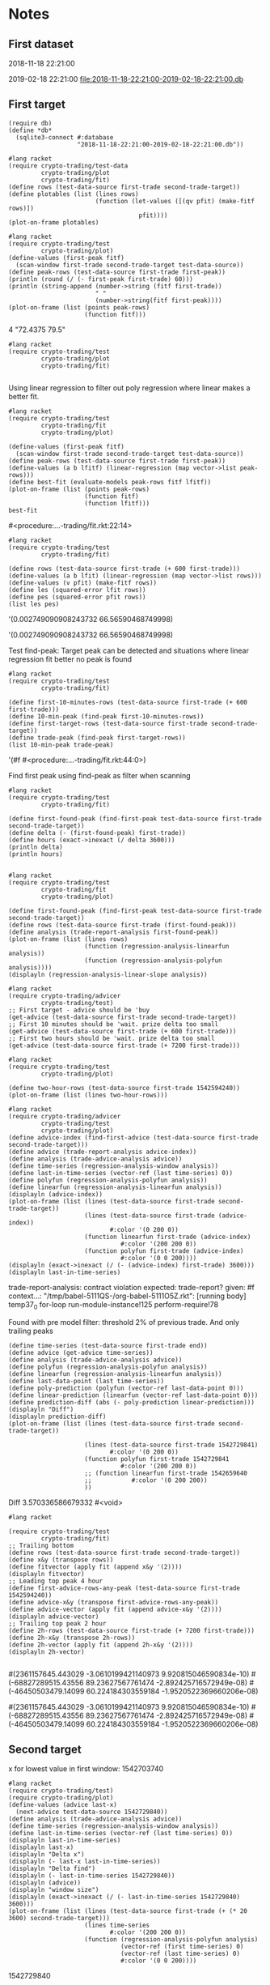 # -*- org-use-property-inheritance: t; org-confirm-babel-evaluate: nil;-*-
* Notes
** First dataset
 2018-11-18 22:21:00

 2019-02-18 22:21:00
 [[file:2018-11-18-22:21:00-2019-02-18-22:21:00.db]]
** COMMENT Test
tests are in ./test.rkt also testing plot
** First target
#+name: test-data
#+begin_src racket :results output drawer :noweb yes
  (require db)
  (define *db*
    (sqlite3-connect #:database
                     "2018-11-18-22:21:00-2019-02-18-22:21:00.db"))
#+end_src

#+RESULTS: test-data
:results:
:end:


#+name: plot-first-peak-target
#+begin_src racket :results output drawer
  #lang racket
  (require crypto-trading/test-data
           crypto-trading/plot
           crypto-trading/fit)
  (define rows (test-data-source first-trade second-trade-target))
  (define plotables (list (lines rows)
                          (function (let-values ([(qv pfit) (make-fitf rows)])
                                      pfit))))
  (plot-on-frame plotables)
#+end_src

#+RESULTS: plot-first-peak-target
:results:
:end:

#+RESULTS:
:results:
:end:

#+name: plot-first-peak-no-filters
#+begin_src racket :results output drawer :noweb yes
  #lang racket
  (require crypto-trading/test
           crypto-trading/plot)
  (define-values (first-peak fitf)
    (scan-window first-trade second-trade-target test-data-source))
  (define peak-rows (test-data-source first-trade first-peak))
  (println (round (/ (- first-peak first-trade) 60)))
  (println (string-append (number->string (fitf first-trade))
                          " "
                          (number->string(fitf first-peak))))
  (plot-on-frame (list (points peak-rows)
                       (function fitf)))
#+end_src

#+RESULTS: plot-first-peak-no-filters
:results:
4
"72.4375 79.5"
:end:
#+name: test-fit-header
#+begin_src racket :results output drawer
  #lang racket
  (require crypto-trading/test
           crypto-trading/plot
           crypto-trading/fit)

#+end_src
Using linear regression to filter out poly regression where linear
makes a better fit.
#+name: plot-first-peak-no-filters-linear-regression
#+begin_src racket :results output drawer
  #lang racket
  (require crypto-trading/test
           crypto-trading/fit
           crypto-trading/plot)

  (define-values (first-peak fitf)
    (scan-window first-trade second-trade-target test-data-source))
  (define peak-rows (test-data-source first-trade first-peak))
  (define-values (a b lfitf) (linear-regression (map vector->list peak-rows)))
  (define best-fit (evaluate-models peak-rows fitf lfitf))
  (plot-on-frame (list (points peak-rows)
                       (function fitf)
                       (function lfitf)))
  best-fit
#+end_src

#+RESULTS: plot-first-peak-no-filters-linear-regression
:results:
#<procedure:...-trading/fit.rkt:22:14>
:end:
#+name: test-regression-explicit-squared-error
#+begin_src racket :results output drawer :noweb yes
  #lang racket
  (require crypto-trading/test
           crypto-trading/fit)

  (define rows (test-data-source first-trade (+ 600 first-trade)))
  (define-values (a b lfit) (linear-regression (map vector->list rows)))
  (define-values (v pfit) (make-fitf rows))
  (define les (squared-error lfit rows))
  (define pes (squared-error pfit rows))
  (list les pes)
#+end_src

#+RESULTS: test-regression-explicit-squared-error
:results:
'(0.002749090908243732 66.56590468749998)
:end:

#+RESULTS:
:results:
'(0.002749090908243732 66.56590468749998)
:end:
Test find-peak:
Target peak can be detected and situations where linear regression fit better no peak is found
#+name: find-target-peak
#+begin_src racket :results output drawer
  #lang racket
  (require crypto-trading/test
           crypto-trading/fit)

  (define first-10-minutes-rows (test-data-source first-trade (+ 600 first-trade)))
  (define 10-min-peak (find-peak first-10-minutes-rows))
  (define first-target-rows (test-data-source first-trade second-trade-target))
  (define trade-peak (find-peak first-target-rows))
  (list 10-min-peak trade-peak)
#+end_src

#+RESULTS: find-peak
:results:
'(#f #<procedure:...-trading/fit.rkt:44:0>)
:end:
Find first peak using find-peak as filter when scanning
#+begin_src racket :results output drawer
  #lang racket
  (require crypto-trading/test
           crypto-trading/fit)

  (define first-found-peak (find-first-peak test-data-source first-trade second-trade-target))
  (define delta (- (first-found-peak) first-trade))
  (define hours (exact->inexact (/ delta 3600)))
  (println delta)
  (println hours)

#+end_src

#+RESULTS:
:results:
7200
2.0
:end:

#+begin_src racket :results output drawer
  #lang racket
  (require crypto-trading/test
           crypto-trading/fit
           crypto-trading/plot)

  (define first-found-peak (find-first-peak test-data-source first-trade second-trade-target))
  (define rows (test-data-source first-trade (first-found-peak)))
  (define analysis (trade-report-analysis first-found-peak))
  (plot-on-frame (list (lines rows)
                       (function (regression-analysis-linearfun analysis))
                       (function (regression-analysis-polyfun analysis))))
  (displayln (regression-analysis-linear-slope analysis))
#+end_src

#+RESULTS:
:results:
0.00011637961346298162
:end:
#+begin_src racket :results output drawer
  #lang racket
  (require crypto-trading/advicer
           crypto-trading/test)
  ;; First target - advice should be 'buy
  (get-advice (test-data-source first-trade second-trade-target))
  ;; First 10 minutes should be 'wait. prize delta too small
  (get-advice (test-data-source first-trade (+ 600 first-trade)))
  ;; First two hours should be 'wait. prize delta too small
  (get-advice (test-data-source first-trade (+ 7200 first-trade)))
#+end_src

#+RESULTS:
:results:
#<procedure:trade-advice>
#f
#f
:end:

#+begin_src racket :results output drawer
  #lang racket
  (require crypto-trading/test
           crypto-trading/plot)

  (define two-hour-rows (test-data-source first-trade 1542594240))
  (plot-on-frame (list (lines two-hour-rows)))
#+end_src

#+RESULTS:
:results:
:end:
#+name: plot-first-advice
#+begin_src racket :results output drawer
  #lang racket
  (require crypto-trading/advicer
           crypto-trading/test
           crypto-trading/plot)
  (define advice-index (find-first-advice (test-data-source first-trade second-trade-target)))
  (define advice (trade-report-analysis advice-index))
  (define analysis (trade-advice-analysis advice))
  (define time-series (regression-analysis-window analysis))
  (define last-in-time-series (vector-ref (last time-series) 0))
  (define polyfun (regression-analysis-polyfun analysis))
  (define linearfun (regression-analysis-linearfun analysis))
  (displayln (advice-index))
  (plot-on-frame (list (lines (test-data-source first-trade second-trade-target))
                       (lines (test-data-source first-trade (advice-index))
                              #:color '(0 200 0))
                       (function linearfun first-trade (advice-index)
                                 #:color '(200 200 0))
                       (function polyfun first-trade (advice-index)
                                 #:color '(0 0 200))))
  (displayln (exact->inexact (/ (- (advice-index) first-trade) 3600)))
  (displayln last-in-time-series)
#+end_src

#+RESULTS: plot-first-advice
:results:
trade-report-analysis: contract violation
  expected: trade-report?
  given: #f
  context...:
   "/tmp/babel-5111QS-/org-babel-5111O5Z.rkt": [running body]
   temp37_0
   for-loop
   run-module-instance!125
   perform-require!78
:end:
Found with pre model filter: threshold 2% of previous trade. And only
trailing peaks
#+name: plot-first-real-advice
#+header: :var end=1542729841
#+header: :prologue "#lang racket\n(require crypto-trading/test crypto-trading/plot crypto-trading/advicer)"
#+begin_src racket :results value drawer
  (define time-series (test-data-source first-trade end))
  (define advice (get-advice time-series))
  (define analysis (trade-advice-analysis advice))
  (define polyfun (regression-analysis-polyfun analysis))
  (define linearfun (regression-analysis-linearfun analysis))
  (define last-data-point (last time-series))
  (define poly-prediction (polyfun (vector-ref last-data-point 0)))
  (define linear-prediction (linearfun (vector-ref last-data-point 0)))
  (define prediction-diff (abs (- poly-prediction linear-prediction)))
  (displayln "Diff")
  (displayln prediction-diff)
  (plot-on-frame (list (lines (test-data-source first-trade second-trade-target))

                       (lines (test-data-source first-trade 1542729841)
                              #:color '(0 200 0))
                       (function polyfun first-trade 1542729841
                                 #:color '(200 200 0))
                       ;; (function linearfun first-trade 1542659640
                       ;;           #:color '(0 200 200))
                       ))
#+end_src

#+RESULTS: plot-first-real-advice
:results:
Diff
3.570336586679332
#<void>
:end:

#+RESULTS:
:results:
:end:
#+name: fit-vector
#+begin_src racket :results output drawer
  #lang racket

  (require crypto-trading/test
           crypto-trading/fit)
  ;; Trailing bottom
  (define rows (test-data-source first-trade second-trade-target))
  (define x&y (transpose rows))
  (define fitvector (apply fit (append x&y '(2))))
  (displayln fitvector)
  ;; Leading top peak 4 hour
  (define first-advice-rows-any-peak (test-data-source first-trade 1542594240))
  (define advice-x&y (transpose first-advice-rows-any-peak))
  (define advice-vector (apply fit (append advice-x&y '(2))))
  (displayln advice-vector)
  ;; Trailing top peak 2 hour
  (define 2h-rows (test-data-source first-trade (+ 7200 first-trade)))
  (define 2h-x&y (transpose 2h-rows))
  (define 2h-vector (apply fit (append 2h-x&y '(2))))
  (displayln 2h-vector)

#+end_src

#+RESULTS: fit-vector
:results:
#(2361157645.443029 -3.0610199421140973 9.920815046590834e-10)
#(-68827289515.43556 89.23627567761474 -2.892425716572949e-08)
#(-46450503479.14099 60.224184303559184 -1.9520522369660206e-08)
:end:

#+RESULTS:
:results:
#(2361157645.443029 -3.0610199421140973 9.920815046590834e-10)
#(-68827289515.43556 89.23627567761474 -2.892425716572949e-08)
#(-46450503479.14099 60.224184303559184 -1.9520522369660206e-08)
:end:
** Second target
x for lowest value in first window: 1542703740
#+begin_src racket :results output drawer
  #lang racket
  (require crypto-trading/test)
  (require crypto-trading/plot)
  (define-values (advice last-x)
    (next-advice test-data-source 1542729840))
  (define analysis (trade-advice-analysis advice))
  (define time-series (regression-analysis-window analysis))
  (define last-in-time-series (vector-ref (last time-series) 0))
  (displayln last-in-time-series)
  (displayln last-x)
  (displayln "Delta x")
  (displayln (- last-x last-in-time-series))
  (displayln "Delta find")
  (displayln (- last-in-time-series 1542729840))
  (displayln (advice))
  (displayln "window size")
  (displayln (exact->inexact (/ (- last-in-time-series 1542729840) 3600)))
  (plot-on-frame (list (lines (test-data-source first-trade (+ (* 20 3600) second-trade-target)))
                       (lines time-series
                              #:color '(200 200 0))
                       (function (regression-analysis-polyfun analysis)
                                 (vector-ref (first time-series) 0)
                                 (vector-ref (last time-series) 0)
                                 #:color '(0 0 200))))
#+end_src

#+RESULTS:
:results:
1542741180
1542741240
Delta x
60
Delta find
11340
buy
window size
3.15
1542729807
:end:
1542729840
#+name: start-at-previous-peak
#+begin_src racket :results output drawer
  #lang racket
  (require crypto-trading/test)
  (require crypto-trading/plot)
  (define latest-trade 1542729840)
  (define peak 1542703740)
  (define-values (advice last-x)
    (next-advice test-data-source 1542703740 #:initial-step (- 1542729840
                                                               1542703740)))
  (define analysis (trade-advice-analysis advice))
  (plot-on-frame (reverse (append (reverse (analysis->plotables analysis))
                                  (list (lines (test-data-source
                                                first-trade
                                                second-trade-target))))))
#+end_src

#+RESULTS:
:results:
:end:
1542729840
1542703740
#+begin_src racket :results output
  #lang racket
  (require crypto-trading/test)
  (require crypto-trading/plot)
  (define-values (plotables final-start-x)
    (for/fold ([plotables '()]
               [start first-trade])
              ([x (in-range 5)])
      (let*-values ([(advice last-x)
                     (next-advice test-data-source start)]
                    [(analysis)
                     (trade-advice-analysis advice)])
        (begin
          (displayln (abs (regression-analysis-linear-slope analysis)))
          (displayln (> (abs (regression-analysis-linear-slope analysis)) 9e-05))
          (displayln (vector-ref (last (regression-analysis-window analysis)) 0))
          (values (append plotables
                          (analysis->plotables analysis))
                  last-x)))))
  (plot-new-window? #t)
  (plot (append (list (lines (test-data-source first-trade (+ first-trade 497880))
                             #:color '(0 200 200)))
                plotables))
  ;; (plot-on-frame plotables)

#+end_src

#+RESULTS:
#+begin_example
0.00014133095856279265
#t
1542730380
0.00047856021022739615
#t
1542741180
0.0006795693048918393
#t
1542747780
0.0015272896172251575
#t
1542749580
5.269375658085316e-05
#f
1542831780
#+end_example
** TODO select large chunk of data                            :speed:of:test:
** TODO Color code graphs
** TODO remove from beginning

#+header: :prologue "#lang racket\n(require crypto-trading/test)"
#+begin_src racket :results value
  (- 1542828780 first-trade)
  (* 2 248940)
#+end_src

#+RESULTS:
: 497880
** Large data set
#+begin_src racket :results output drawer
  #lang racket
  (require crypto-trading/test)
  (require crypto-trading/plot)
  (define time-series (test-data-source first-trade (+ first-trade 497880)))
  (define advice (find-advice time-series))
  (define analysis (trade-advice-analysis advice))
  (define plotables (for/fold ([plotables '()])
                              ([x (in-range 2)])))
  (plot-new-window? #t)
  (plot (analysis->plotables analysis))
#+end_src

#+RESULTS:
:results:
/tmp/babel-7397x6K/org-babel-7397Tnc.rkt:7:18: for/fold: missing body expression after sequence bindings
  in: (for/fold ((plotables (quote ()))) ((x (in-range 2))))
  location...:
   /tmp/babel-7397x6K/org-babel-7397Tnc.rkt:7:18
  context...:
   do-raise-syntax-error
   apply-transformer-in-context
   apply-transformer52
   dispatch-transformer41
   loop
   [repeats 6 more times]
   module-begin-k
   expand-module16
   expand-capturing-lifts
   expand-single
   temp74_0
   compile16
   temp68_0
   standard-module-name-resolver
   module-path-index-resolve
   [repeats 1 more time]
:end:
** TODO Reverse data
   transpose -> reverse x -> transpose
** TODO trade-report-analysis return trade-advice                       :bug:
   from find-first-advice
** Scheme
#+begin_src scheme output drawer
  #lang racket
  (require crypto-trading/advicer
	   crypto-trading/test
	   crypto-trading/plot
	   crypto-trading/math)

  (define (find-advice  time-series #:step [step 600] [window-size step] #:scope [scope take] #:advice [advice #f])
    (with-handlers ([exn:fail:contract? (lambda (exn)
					  #f)])
      (begin
	(displayln advice)
	(displayln (get-advice time-series))
	(if (get-advice time-series)
	    (displayln "ad")
	    (displayln "no"))
	(if advice
	  advice
	  (find-advice time-series
		       #:step step
		       (+ step window-size)
		       #:advice (get-advice (scope time-series window-size))
		       #:scope scope)))))

  (define (remove-noise)
    (find-advice #:scope drop #:step 150 (test-data-source noise-start aprox-peak-after-noise))) ;

  (define (plot-noise)
    (plot-on-frame (lines (test-data-source noise-start aprox-peak-after-noise))))

  (plot-noise)
#+end_src

#+RESULTS:
#+begin_src scheme output drawer
  #lang racket
  (require crypto-trading/advicer
	   crypto-trading/test
	   crypto-trading/plot
	   crypto-trading/math)
  (test-data-source noise-start aprox-peak-after-noise)

#+end_src



** reverse is done in [[./scratch.rkt]]
** Focal point parabola
** convert to JSON
#+BEGIN_SRC sh
  sqlite3  2018-11-18-22\:21\:00-2019-02-18-22\:21\:00.db "select json_array(start, open) as ohcl from candles_EUR_XMR;" | jq -s .

#+END_SRC
Every tenths minute (start is in seconds)
#+BEGIN_SRC sh
  sqlite3  ~/projects/gekko/history/kraken_0.1.db "select json_array(start, open) as ohcl from candles_EUR_XMR where (start/60) % 10 = 0  order by start asc;" | jq -s . > all-data-10.json
#+END_SRC

